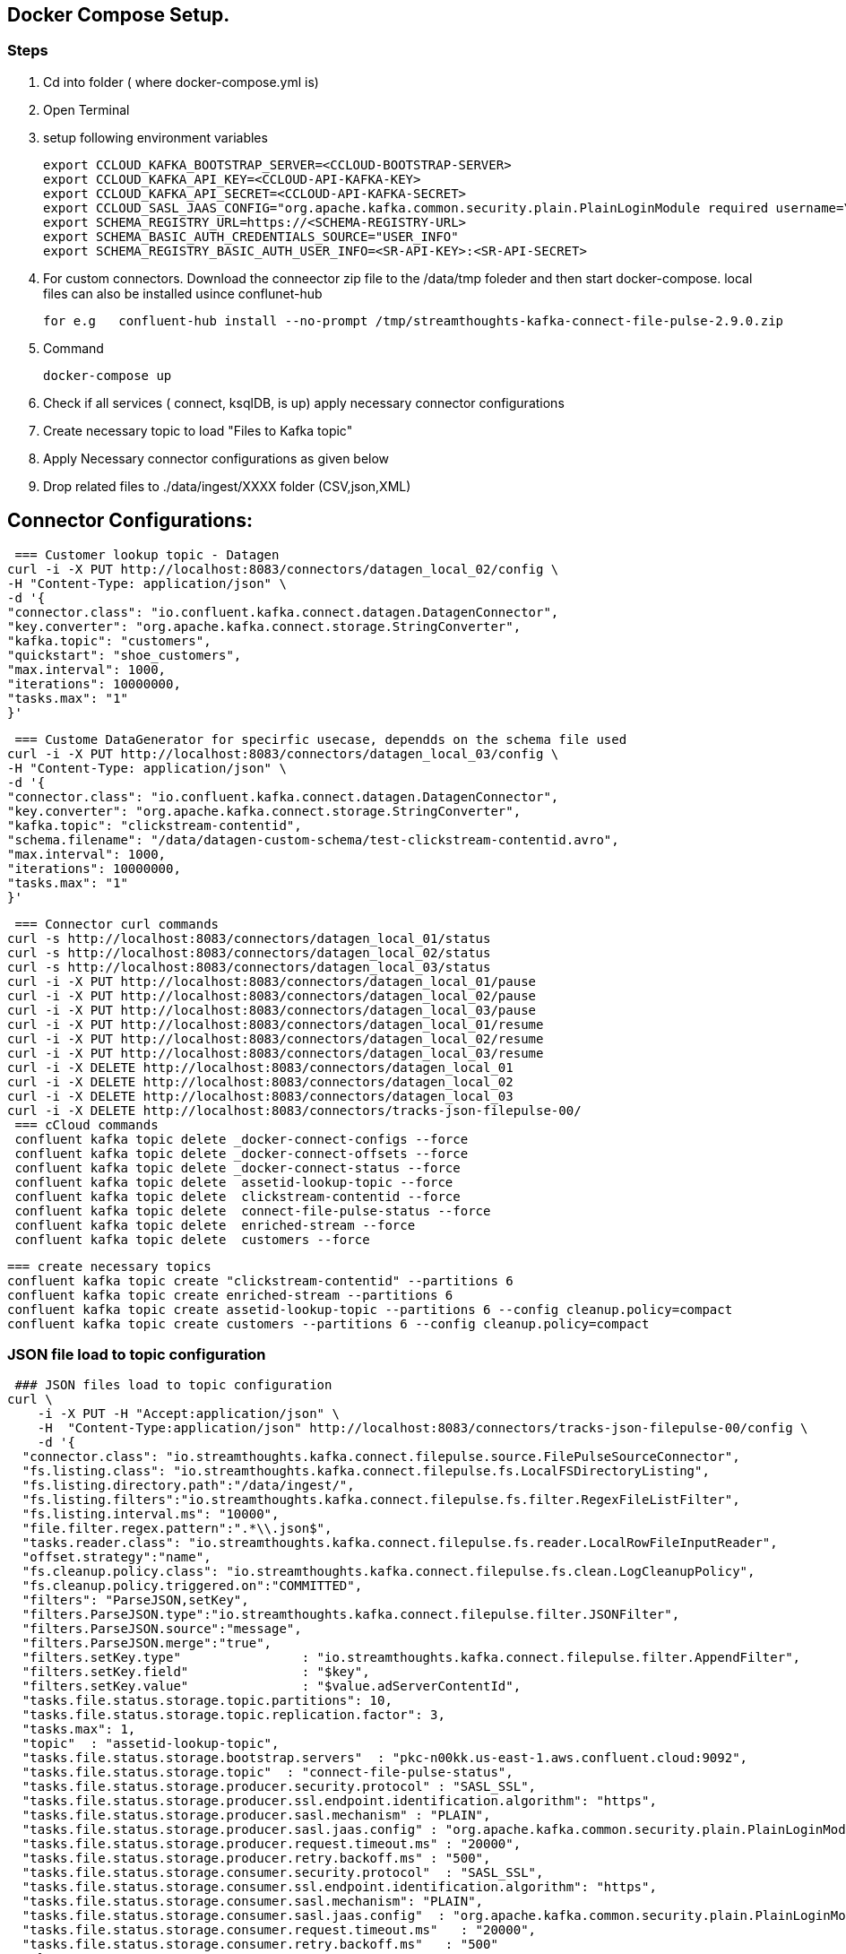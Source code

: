 ## Docker Compose Setup.

### Steps
. Cd into folder ( where docker-compose.yml is)
. Open Terminal
. setup following environment variables

  export CCLOUD_KAFKA_BOOTSTRAP_SERVER=<CCLOUD-BOOTSTRAP-SERVER>
  export CCLOUD_KAFKA_API_KEY=<CCLOUD-API-KAFKA-KEY>
  export CCLOUD_KAFKA_API_SECRET=<CCLOUD-API-KAFKA-SECRET>
  export CCLOUD_SASL_JAAS_CONFIG="org.apache.kafka.common.security.plain.PlainLoginModule required username=\"${CCLOUD_KAFKA_API_KEY}\" password=\"${CCLOUD_KAFKA_API_SECRET}\";"
  export SCHEMA_REGISTRY_URL=https://<SCHEMA-REGISTRY-URL>
  export SCHEMA_BASIC_AUTH_CREDENTIALS_SOURCE="USER_INFO"
  export SCHEMA_REGISTRY_BASIC_AUTH_USER_INFO=<SR-API-KEY>:<SR-API-SECRET>




. For custom connectors. Download the conneector zip file to the /data/tmp foleder and then start docker-compose. local files can also be installed usince conflunet-hub

 for e.g   confluent-hub install --no-prompt /tmp/streamthoughts-kafka-connect-file-pulse-2.9.0.zip

. Command

 docker-compose up

. Check if all services ( connect, ksqlDB,  is up)
apply necessary connector configurations

. Create necessary topic to load "Files to Kafka topic"



. Apply Necessary connector configurations as given below
. Drop related  files to ./data/ingest/XXXX folder (CSV,json,XML)


## Connector Configurations:


 === Customer lookup topic - Datagen
curl -i -X PUT http://localhost:8083/connectors/datagen_local_02/config \
-H "Content-Type: application/json" \
-d '{
"connector.class": "io.confluent.kafka.connect.datagen.DatagenConnector",
"key.converter": "org.apache.kafka.connect.storage.StringConverter",
"kafka.topic": "customers",
"quickstart": "shoe_customers",
"max.interval": 1000,
"iterations": 10000000,
"tasks.max": "1"
}'



 === Custome DataGenerator for specirfic usecase, dependds on the schema file used
curl -i -X PUT http://localhost:8083/connectors/datagen_local_03/config \
-H "Content-Type: application/json" \
-d '{
"connector.class": "io.confluent.kafka.connect.datagen.DatagenConnector",
"key.converter": "org.apache.kafka.connect.storage.StringConverter",
"kafka.topic": "clickstream-contentid",
"schema.filename": "/data/datagen-custom-schema/test-clickstream-contentid.avro",
"max.interval": 1000,
"iterations": 10000000,
"tasks.max": "1"
}'


 === Connector curl commands
curl -s http://localhost:8083/connectors/datagen_local_01/status
curl -s http://localhost:8083/connectors/datagen_local_02/status
curl -s http://localhost:8083/connectors/datagen_local_03/status
curl -i -X PUT http://localhost:8083/connectors/datagen_local_01/pause
curl -i -X PUT http://localhost:8083/connectors/datagen_local_02/pause
curl -i -X PUT http://localhost:8083/connectors/datagen_local_03/pause
curl -i -X PUT http://localhost:8083/connectors/datagen_local_01/resume
curl -i -X PUT http://localhost:8083/connectors/datagen_local_02/resume
curl -i -X PUT http://localhost:8083/connectors/datagen_local_03/resume
curl -i -X DELETE http://localhost:8083/connectors/datagen_local_01
curl -i -X DELETE http://localhost:8083/connectors/datagen_local_02
curl -i -X DELETE http://localhost:8083/connectors/datagen_local_03
curl -i -X DELETE http://localhost:8083/connectors/tracks-json-filepulse-00/
 === cCloud commands
 confluent kafka topic delete _docker-connect-configs --force
 confluent kafka topic delete _docker-connect-offsets --force
 confluent kafka topic delete _docker-connect-status --force
 confluent kafka topic delete  assetid-lookup-topic --force
 confluent kafka topic delete  clickstream-contentid --force
 confluent kafka topic delete  connect-file-pulse-status --force
 confluent kafka topic delete  enriched-stream --force
 confluent kafka topic delete  customers --force

 === create necessary topics
 confluent kafka topic create "clickstream-contentid" --partitions 6
 confluent kafka topic create enriched-stream --partitions 6
 confluent kafka topic create assetid-lookup-topic --partitions 6 --config cleanup.policy=compact
 confluent kafka topic create customers --partitions 6 --config cleanup.policy=compact




=== JSON file load to topic configuration
 ### JSON files load to topic configuration
curl \
    -i -X PUT -H "Accept:application/json" \
    -H  "Content-Type:application/json" http://localhost:8083/connectors/tracks-json-filepulse-00/config \
    -d '{
  "connector.class": "io.streamthoughts.kafka.connect.filepulse.source.FilePulseSourceConnector",
  "fs.listing.class": "io.streamthoughts.kafka.connect.filepulse.fs.LocalFSDirectoryListing",
  "fs.listing.directory.path":"/data/ingest/",
  "fs.listing.filters":"io.streamthoughts.kafka.connect.filepulse.fs.filter.RegexFileListFilter",
  "fs.listing.interval.ms": "10000",
  "file.filter.regex.pattern":".*\\.json$",
  "tasks.reader.class": "io.streamthoughts.kafka.connect.filepulse.fs.reader.LocalRowFileInputReader",
  "offset.strategy":"name",
  "fs.cleanup.policy.class": "io.streamthoughts.kafka.connect.filepulse.fs.clean.LogCleanupPolicy",
  "fs.cleanup.policy.triggered.on":"COMMITTED",
  "filters": "ParseJSON,setKey",
  "filters.ParseJSON.type":"io.streamthoughts.kafka.connect.filepulse.filter.JSONFilter",
  "filters.ParseJSON.source":"message",
  "filters.ParseJSON.merge":"true",
  "filters.setKey.type"                : "io.streamthoughts.kafka.connect.filepulse.filter.AppendFilter",
  "filters.setKey.field"               : "$key",
  "filters.setKey.value"               : "$value.adServerContentId",
  "tasks.file.status.storage.topic.partitions": 10,
  "tasks.file.status.storage.topic.replication.factor": 3,
  "tasks.max": 1,
  "topic"  : "assetid-lookup-topic",
  "tasks.file.status.storage.bootstrap.servers"  : "pkc-n00kk.us-east-1.aws.confluent.cloud:9092",
  "tasks.file.status.storage.topic"  : "connect-file-pulse-status",
  "tasks.file.status.storage.producer.security.protocol" : "SASL_SSL",
  "tasks.file.status.storage.producer.ssl.endpoint.identification.algorithm": "https",
  "tasks.file.status.storage.producer.sasl.mechanism" : "PLAIN",
  "tasks.file.status.storage.producer.sasl.jaas.config" : "org.apache.kafka.common.security.plain.PlainLoginModule required username=\"<API-KEY>\" password=\"<API-SECRET>";",
  "tasks.file.status.storage.producer.request.timeout.ms" : "20000",
  "tasks.file.status.storage.producer.retry.backoff.ms" : "500",
  "tasks.file.status.storage.consumer.security.protocol"  : "SASL_SSL",
  "tasks.file.status.storage.consumer.ssl.endpoint.identification.algorithm": "https",
  "tasks.file.status.storage.consumer.sasl.mechanism": "PLAIN",
  "tasks.file.status.storage.consumer.sasl.jaas.config"  : "org.apache.kafka.common.security.plain.PlainLoginModule required username=\"<API-KEY>\" password=\"<API-SECRET>";",
  "tasks.file.status.storage.consumer.request.timeout.ms"   : "20000",
  "tasks.file.status.storage.consumer.retry.backoff.ms"   : "500"
    }'

### CSV files to asset-id topic configuration
 === This sample takes a CSV file and the data is reKeyed before landing into a kafka topic
 === CSV files to asset-id topic configuration
curl -i -X PUT -H "Accept:application/json" \
-H  "Content-Type:application/json" http://localhost:8083/connectors/source-csv-01/config \
-d '{
"connector.class": "io.streamthoughts.kafka.connect.filepulse.source.FilePulseSourceConnector",
  "filters": "ParseCSVLine,setKey",
  "filters.ParseCSVLine.extract.column.name": "headers",
  "filters.ParseCSVLine.trim.column": "true",
  "filters.ParseCSVLine.type": "io.streamthoughts.kafka.connect.filepulse.filter.CSVFilter",
  "filters.setKey.type"                : "io.streamthoughts.kafka.connect.filepulse.filter.AppendFilter",
  "filters.setKey.field"               : "$key",
  "filters.setKey.value"               : "$value.asset",
  "fs.cleanup.policy.class": "io.streamthoughts.kafka.connect.filepulse.fs.clean.LogCleanupPolicy",
  "fs.cleanup.policy.triggered.on":"COMMITTED",
  "fs.listing.class": "io.streamthoughts.kafka.connect.filepulse.fs.LocalFSDirectoryListing",
  "fs.listing.directory.path":"/data/ingest/",
  "fs.listing.filters":"io.streamthoughts.kafka.connect.filepulse.fs.filter.RegexFileListFilter",
  "fs.listing.interval.ms": "10000",
  "file.filter.regex.pattern":".*\\.csv$",
  "offset.policy.class":"io.streamthoughts.kafka.connect.filepulse.offset.DefaultSourceOffsetPolicy",
  "offset.attributes.string": "name",
  "skip.headers": "1",
  "tasks.reader.class": "io.streamthoughts.kafka.connect.filepulse.fs.reader.LocalRowFileInputReader",
  "tasks.file.status.storage.topic.partitions": 10,
  "tasks.file.status.storage.topic.replication.factor": 3,
  "tasks.max": 1,
"topic"                              : "raw-data-json-topic",
"tasks.file.status.storage.bootstrap.servers"                             : "pkc-n00kk.us-east-1.aws.confluent.cloud:9092",
"tasks.file.status.storage.topic"                                         : "connect-file-pulse-status",
"tasks.file.status.storage.producer.security.protocol"                    : "SASL_SSL",
"tasks.file.status.storage.producer.ssl.endpoint.identification.algorithm": "https",
"tasks.file.status.storage.producer.sasl.mechanism"                       : "PLAIN",
"tasks.file.status.storage.producer.sasl.jaas.config"                     : "org.apache.kafka.common.security.plain.PlainLoginModule required username=\"<API-KEY>\" password=\"<API-SECRET>";",
"tasks.file.status.storage.producer.request.timeout.ms"                   : "20000",
"tasks.file.status.storage.producer.retry.backoff.ms"                     : "500",
"tasks.file.status.storage.consumer.security.protocol"                    : "SASL_SSL",
"tasks.file.status.storage.consumer.ssl.endpoint.identification.algorithm": "https",
"tasks.file.status.storage.consumer.sasl.mechanism"                       : "PLAIN",
"tasks.file.status.storage.consumer.sasl.jaas.config"                     : "org.apache.kafka.common.security.plain.PlainLoginModule required username=\"<API-KEY>\" password=\"<API-SECRET>";",
"tasks.file.status.storage.consumer.request.timeout.ms"                   : "20000",
"tasks.file.status.storage.consumer.retry.backoff.ms"                     : "500"
}'





==== Additional information regarding Connector configurations

* if need to enable Schema registry for the Feed. Please replace the following line with 4 lines as given below:
** Line to be Replaced

 "value.converter": "org.apache.kafka.connect.json.JsonConverter",

** Replace with

 "value.converter": "io.confluent.connect.json.JsonSchemaConverter",
 "value.converter.schema.registry.url": "https://<SCHEMA-REGISTRY-URL>",
 "value.converter.basic.auth.credentials.source": "USER_INFO",
 "value.converter.schema.registry.basic.auth.user.info": "<SR_API_KEY>:<SR_API_SECRET>",

== MaxMind Data Refresh
 STEPS:
 1) Go to GET http://localhost:8080/actuator
 2) POST http://localhost:8080/actuator/refresh ( with empty payload)
 3) Check application log if it is trying a refresh
        MaxMindDBConfig: Trying to load GeoLite2-Country database...
        GeoLocationConfig: Database was loaded successfully.
 4) After a refresh endpoint is invoked by POST, only during the next Request to the Maxmind DB , Stream input is paused and then the refresh is triggered.
 5) Refresh only takes few milliseconds.

 Maxmind can be loaded using SideCar pattern in Kubernetes .
 - Deploy Springboot Streaming application in a docker container,
 - Deploy  maxmind Refresh in a seperate docker. and mount the files to a shared directory.
 - Make sure sprintboot docker container is also mounted with the same share.
 - Both the docker containers are deployed in a Single Pod.
 - SpringBoot actualtor Refresh endpoint can be used to trigger maxmind data(mmdb) refresh.
 - MaxmindDB is on memory mapped DB.




== Streaming application Reset  command

 == STEPS
 - Delete enriched or ouptut topic of streaming application
 - Create new topic for output topic
 - Apply the kafka-streams-appication-reset cli

 confluent kafka topic delete officeid-keyed-topic

 confluent kafka topic create officeid-keyed-topic --partitions 3

*** To Reset StreamApplication 1

 kafka-streams-application-reset \
    --application-id '-poc-stream-app' \
    --bootstrap-servers <SERVER>>:9092 \
    --config-file /<PATH-TO-PROJECT>/a-streaming-poc/src/main/resources/java.config \
    --input-topics input-topic-one,input-topic-two,input-topic-three  \
    --force




== KSQL
** Run KSQL cli

   ### KSQLDB: (check for server name on docker compose)
   docker exec -it ksqldb-cli ksql http://ksqldb:8088

** Sample KSQL queries

   # KSQLDB queries (Samples)
   SET 'auto.offset.reset' = 'earliest';
   Show topics; show all topics;
   list topics;
   print 'server1.dbo.customers' from beginning limit 1;
   print datagen_clickstream from beginning limit 1 ;


   print 'any-topic' from beginning limit 1;



== Other cCloud commands
** Handy cCloud cli commands

  # cCloud Environment command
  confluent environment list
  confluent environment use <SELECT-DEFAULT-ENV>
  # cCloud kafak cluster level commands
  confluent kafka cluster list
  confluent kafka cluster use lkc-XXXXX
  confluent kafka cluster describe lkc-XXXXXX
  # Topic level commands
  confluent kafka topic list
  confluent kafka topic describe myTopic2
  confluent kafka topic update datagen-topic --config cleanup.policy=compact
  confluent kafka topic produce myTopic3 ( produce messages to topic)
  confluent kafka topic consume myTopic3 --from-beginning ( consume messages from topic)
  confluent kafka topic delete myTopic3


 confluent kafka topic delete name-of-topic



== Kafka Consumer groups listing command
  ./bin/kafka-consumer-groups \
   --bootstrap-server <BROKER>>:9092 \
   --command-config /streaming-poc/src/main/resources/java.config \
   --describe --all-groups --all-topics | awk '{print $1,  $2, $3, $4,  $5,  $6}' > test.csv

== Ksql Sample Commands

   docker exec -it ksqldb-cli ksql http://ksqldb:8088
   https://docs.ksqldb.io/en/latest/reference/sql/data-types/
   SET 'auto.offset.reset' = 'earliest';
   show topics extended;
   describe test1 extended;

   drop type RESERVATION;
   drop type OFFICELOCATION;

   drop stream "keyed-stream";
   drop table "tenriched-table";


   == Defining a datatype and using it in create stream
   CREATE TYPE RESERVATION AS STRUCT<companyId VARCHAR, controlNumber VARCHAR, controlType VARCHAR, date VARCHAR, time VARCHAR>;
   CREATE TYPE OFFICELOCATION AS STRUCT<amaOfficeId VARCHAR, descriptoin VARCHAR>;


   CREATE STREAM "keyed-stream"  (
      recordLocator VARCHAR,
      somenumber VARCHAR,
      someofficeid VARCHAR,
      reservation RESERVATION,
      ticketReferences ARRAY<VARCHAR>
      eventref ARRAY<VARCHAR>
   ) WITH (
      KAFKA_TOPIC='keyed-topic',
      VALUE_FORMAT='JSON'
   );


 SELECT *, ROWPARTITION, ROWOFFSET, ROWTIME FROM "keyed-stream" WHERE locator = '24P4MH' EMIT CHANGES;
